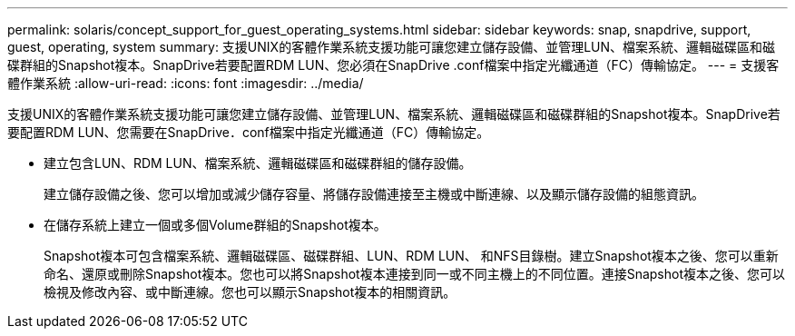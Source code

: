 ---
permalink: solaris/concept_support_for_guest_operating_systems.html 
sidebar: sidebar 
keywords: snap, snapdrive, support, guest, operating, system 
summary: 支援UNIX的客體作業系統支援功能可讓您建立儲存設備、並管理LUN、檔案系統、邏輯磁碟區和磁碟群組的Snapshot複本。SnapDrive若要配置RDM LUN、您必須在SnapDrive .conf檔案中指定光纖通道（FC）傳輸協定。 
---
= 支援客體作業系統
:allow-uri-read: 
:icons: font
:imagesdir: ../media/


[role="lead"]
支援UNIX的客體作業系統支援功能可讓您建立儲存設備、並管理LUN、檔案系統、邏輯磁碟區和磁碟群組的Snapshot複本。SnapDrive若要配置RDM LUN、您需要在SnapDrive．conf檔案中指定光纖通道（FC）傳輸協定。

* 建立包含LUN、RDM LUN、檔案系統、邏輯磁碟區和磁碟群組的儲存設備。
+
建立儲存設備之後、您可以增加或減少儲存容量、將儲存設備連接至主機或中斷連線、以及顯示儲存設備的組態資訊。

* 在儲存系統上建立一個或多個Volume群組的Snapshot複本。
+
Snapshot複本可包含檔案系統、邏輯磁碟區、磁碟群組、LUN、RDM LUN、 和NFS目錄樹。建立Snapshot複本之後、您可以重新命名、還原或刪除Snapshot複本。您也可以將Snapshot複本連接到同一或不同主機上的不同位置。連接Snapshot複本之後、您可以檢視及修改內容、或中斷連線。您也可以顯示Snapshot複本的相關資訊。


